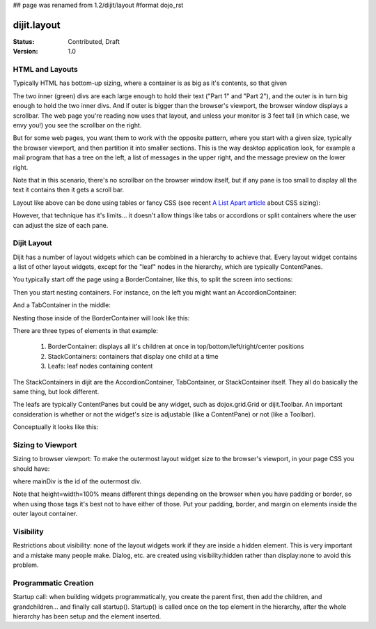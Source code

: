 ## page was renamed from 1.2/dijit/layout
#format dojo_rst

dijit.layout
============

:Status: Contributed, Draft
:Version: 1.0

HTML and Layouts
----------------

Typically HTML has bottom-up sizing, where a container is as big as it's contents, so that given

.. cv-compound::

  .. cv:: css

     <style type="text/css">
        .inner, .outer { margin: 5px; border: 1px solid blue; }
        .inner { border: 1px solid green; }
     </style>

  .. cv:: html

    <div class="outer">
      <div  class="inner">
        Part 1
      </div>
      <div class="inner">
        Part 2
      </div>
    </div>

The two inner (green) divs are each large enough to hold their text ("Part 1" and "Part 2"), and the outer is in turn big enough to hold the two inner divs. And if outer is bigger than the browser's viewport, the browser window displays a scrollbar. The web page you're reading now uses that layout, and unless your monitor is 3 feet tall (in which case, we envy you!) you see the scrollbar on the right.

But for some web pages, you want them to work with the opposite pattern, where you start with a given size, typically the browser viewport, and then partition it into smaller sections. This is the way desktop application look, for example a mail program that has a tree on the left, a list of messages in the upper right, and the message preview on the lower right.


.. image:: maildemo.png
   :alt: mail demo screen shot

Note that in this scenario, there's no scrollbar on the browser window itself, but if any pane is too small to display all the text it contains then it gets a scroll bar.

Layout like above can be done using tables or fancy CSS (see recent `A List Apart article <http://www.alistapart.com/articles/conflictingabsolutepositions>`_ about CSS sizing):

.. cv-compound::

  .. cv:: css

      <style type="css/text">
        .top, .bottom { height: 100px; }
        .center { height: 200px; width: 300px; }
        .leading, .trailing { width: 200px; }
      </style>

  .. cv:: html

        <table>
          <tr>
             <td colspan=3><div class=top>Top Pane</div></td>
          </tr>
          <tr>
             <td><div class=leading>Leading pane</div></td>
             <td><div class=center>Center pane</div></td>
             <td><div class=trailing>Trailing pane</div></td>
          </tr>
          <tr>
             <td colspan=3><div class=bottom>Bottom pane</div></td>
          </tr>
        </table>

However, that technique has it's limits... it doesn't allow things like tabs or accordions or split containers where the user can adjust the size of each pane.

Dijit Layout
------------

Dijit has a number of layout widgets which can be combined in a hierarchy to achieve that. Every layout widget contains a list of other layout widgets, except for the "leaf" nodes in the hierarchy, which are typically ContentPanes.

You typically start off the page using a BorderContainer, like this, to split the screen into sections:

.. cv-compound::

  .. cv:: javascript

     <script type="text/javascript">
     dojo.require("dijit.layout.BorderContainer");
     dojo.require("dijit.layout.ContentPane");
     </script>

  .. cv:: html

        <div dojoType="dijit.layout.BorderContainer" style="width: 500px; height: 300px; border: 1px solid black;">
             <div dojoType="dijit.layout.ContentPane" region="top">Top pane</div>
             <div dojoType="dijit.layout.ContentPane" region="leading">Leading pane</div>
             <div dojoType="dijit.layout.ContentPane" region="center">Center pane</div>
             <div dojoType="dijit.layout.ContentPane" region="trailing">Trailing pane</div>
             <div dojoType="dijit.layout.ContentPane" region="bottom">Bottom pane</div>
        </div>

Then you start nesting containers.  For instance, on the left you might want an AccordionContainer:

.. cv-compound::

  .. cv:: javascript

     <script type="text/javascript">
     dojo.require("dijit.layout.AccordionContainer");
     </script>

  .. cv:: html

        <div dojoType="dijit.layout.AccordionContainer" style="width: 200px; height: 200px; border: 1px solid black;">
             <div dojoType="dijit.layout.AccordionPane" title="pane #1">accordion pane #1</div>
             <div dojoType="dijit.layout.AccordionPane" title="pane #2">accordion pane #2</div>
             <div dojoType="dijit.layout.AccordionPane" title="pane #3">accordion pane #3</div>
        </div>

And a TabContainer in the middle:

.. cv-compound::

  .. cv:: javascript

     <script type="text/javascript">
     dojo.require("dijit.layout.TabContainer");
     dojo.require("dijit.layout.ContentPane");
     </script>

  .. cv:: html

        <div dojoType="dijit.layout.TabContainer" style="width: 200px; height: 200px; border: 1px solid black;">
             <div dojoType="dijit.layout.ContentPane" title="tab #1">tab pane #1</div>
             <div dojoType="dijit.layout.ContentPane" title="tab #2">tab pane #2</div>
             <div dojoType="dijit.layout.ContentPane" title="tab #3">tab pane #3</div>
        </div>

Nesting those inside of the BorderContainer will look like this:

.. cv-compound::

  .. cv:: javascript

     <script type="text/javascript">
     dojo.require("dijit.layout.BorderContainer");
     dojo.require("dijit.layout.TabContainer");
     dojo.require("dijit.layout.AccordionContainer");
     dojo.require("dijit.layout.ContentPane");
     </script>

  .. cv:: html

        <div dojoType="dijit.layout.BorderContainer" style="width: 500px; height: 300px; border: 1px solid black;">
             <div dojoType="dijit.layout.ContentPane" region="top">Top pane</div>
             <div dojoType="dijit.layout.AccordionContainer" region="leading">
                  <div dojoType="dijit.layout.AccordionPane" title="pane #1">accordion pane #1</div>
                  <div dojoType="dijit.layout.AccordionPane" title="pane #2">accordion pane #2</div>
                  <div dojoType="dijit.layout.AccordionPane" title="pane #3">accordion pane #3</div>
             </div>
             <div dojoType="dijit.layout.TabContainer" region="center">
                  <div dojoType="dijit.layout.ContentPane" title="tab #1">tab pane #1</div>
                  <div dojoType="dijit.layout.ContentPane" title="tab #2">tab pane #2</div>
                  <div dojoType="dijit.layout.ContentPane" title="tab #3">tab pane #3</div>
             </div>
             <div dojoType="dijit.layout.ContentPane" region="trailing">Trailing pane</div>
             <div dojoType="dijit.layout.ContentPane" region="bottom">Bottom pane</div>
        </div>

There are three types of elements in that example:

   1. BorderContainer: displays all it's children at once in top/bottom/left/right/center positions
   2. StackContainers: containers that display one child at a time
   3. Leafs: leaf nodes containing content

The StackContainers in dijit are the AccordionContainer, TabContainer, or StackContainer itself. They all do basically the same thing, but look different.

The leafs are typically ContentPanes but could be any widget, such as dojox.grid.Grid or dijit.Toolbar. An important consideration is whether or not the widget's size is adjustable (like a ContentPane) or not (like a Toolbar).

Conceptually it looks like this:

.. image:: layoutblock.png
   :alt: block diagram of container nesting


Sizing to Viewport
------------------

Sizing to browser viewport: To make the outermost layout widget size to the browser's viewport, in your page CSS you should have:

.. code-block :: css
  :linenos:


  html, body, #mainDiv {
    width: 100%; height: 100%;
    border: 0; padding: 0; margin: 0;
  }

where mainDiv is the id of the outermost div.

Note that height=width=100% means different things depending on the browser when you have padding or border, so when using those tags it's best not to have either of those. Put your padding, border, and margin on elements inside the outer layout container.

Visibility
----------
Restrictions about visibility: none of the layout widgets work if they are inside a hidden element. This is very important and a mistake many people make.  Dialog, etc. are created using visibility:hidden rather than display:none to avoid this problem.

Programmatic Creation
---------------------
Startup call: when building widgets programmatically, you create the parent first, then add the children, and grandchildren... and finally call startup(). Startup() is called once on the top element in the hierarchy, after the whole hierarchy has been setup and the element inserted.
